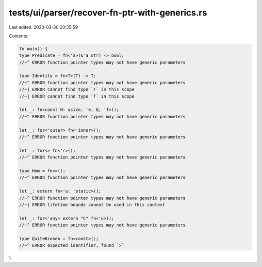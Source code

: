 tests/ui/parser/recover-fn-ptr-with-generics.rs
===============================================

Last edited: 2023-03-30 20:35:59

Contents:

.. code-block:: rs

    fn main() {
    type Predicate = fn<'a>(&'a str) -> bool;
    //~^ ERROR function pointer types may not have generic parameters

    type Identity = fn<T>(T) -> T;
    //~^ ERROR function pointer types may not have generic parameters
    //~| ERROR cannot find type `T` in this scope
    //~| ERROR cannot find type `T` in this scope

    let _: fn<const N: usize, 'e, Q, 'f>();
    //~^ ERROR function pointer types may not have generic parameters

    let _: for<'outer> fn<'inner>();
    //~^ ERROR function pointer types may not have generic parameters

    let _: for<> fn<'r>();
    //~^ ERROR function pointer types may not have generic parameters

    type Hmm = fn<>();
    //~^ ERROR function pointer types may not have generic parameters

    let _: extern fn<'a: 'static>();
    //~^ ERROR function pointer types may not have generic parameters
    //~| ERROR lifetime bounds cannot be used in this context

    let _: for<'any> extern "C" fn<'u>();
    //~^ ERROR function pointer types may not have generic parameters

    type QuiteBroken = fn<const>();
    //~^ ERROR expected identifier, found `>`
}


